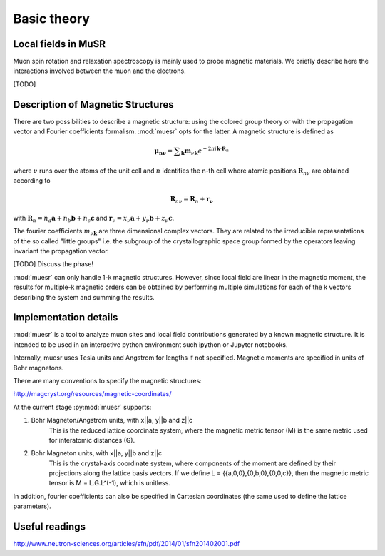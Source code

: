 Basic theory
====================

Local fields in MuSR
---------------------

Muon spin rotation and relaxation spectroscopy is mainly used to probe magnetic materials.
We briefly describe here the interactions involved between the muon and the electrons.

[TODO]

Description of Magnetic Structures
-----------------------------------

There are two possibilities to describe a magnetic structure: using the
colored group theory or with the propagation vector and Fourier 
coefficients formalism. :mod:`muesr` opts for the latter.
A magnetic structure is defined as

.. math::

   \mathbf{\mu_{n \nu}} = \sum _{\mathbf{k}} \mathbf{m}_{\nu \mathbf{k}} e ^{- 2 \pi i \mathbf{k} \cdot \mathbf{R}_n}
   
where :math:`\nu` runs over the atoms of the unit cell and :math:`n` 
identifies the n-th cell where atomic positions :math:`\mathbf{R}_{n\nu}` 
are obtained according to

.. math::

   \mathbf{R}_{n\nu} = \mathbf{R}_{n} + \mathbf{r_\nu}
   
with :math:`\mathbf{R}_{n} = n_a \mathbf{a} + n_b \mathbf{b} + n_c \mathbf{c}` 
and :math:`\mathbf{r}_\nu = x_\nu \mathbf{a} + y_\nu \mathbf{b} + z_\nu \mathbf{c}`.

The fourier coefficients :math:`m_{\nu \mathbf{k}}` are three dimensional
complex vectors. They are related to the  irreducible representations 
of the so called "little groups" i.e. the subgroup of the crystallographic space 
group formed by the operators leaving invariant the propagation vector.



[TODO] Discuss the phase!


:mod:`muesr` can only handle 1-k magnetic structures.
However, since local field are linear in the magnetic moment, the
results for multiple-k magnetic orders can be obtained by performing 
multiple simulations for each of the k vectors describing the system
and summing the results.

Implementation details
----------------------------

:mod:`muesr` is a tool to analyze muon sites and local field contributions
generated by a known magnetic structure. It is intended to be used in an 
interactive python environment such ipython or Jupyter notebooks.

Internally, muesr uses Tesla units and Angstrom for lengths if not 
specified. Magnetic moments are specified in units of Bohr magnetons.

There are many conventions to specify the magnetic structures:

http://magcryst.org/resources/magnetic-coordinates/

At the current stage :py:mod:`muesr` supports:

1. Bohr Magneton/Angstrom units, with x||a, y||b and z||c
    This is the reduced lattice coordinate system, where the magnetic metric tensor (M) is the same metric used for interatomic distances (G).

2. Bohr Magneton units, with x||a, y||b and z||c
    This is the crystal-axis coordinate system, where components of the moment are defined by their projections along the lattice basis vectors.
    If we define L = {{a,0,0},{0,b,0},{0,0,c}}, then the magnetic metric tensor is M = L.G.L^(-1), which is unitless.
    
In addition, fourier coefficients can also be specified in Cartesian coordinates (the same used to define
the lattice parameters).

Useful readings
---------------
http://www.neutron-sciences.org/articles/sfn/pdf/2014/01/sfn201402001.pdf
